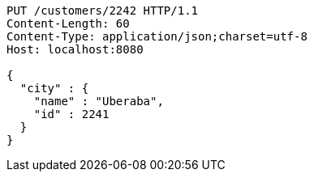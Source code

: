 [source,http,options="nowrap"]
----
PUT /customers/2242 HTTP/1.1
Content-Length: 60
Content-Type: application/json;charset=utf-8
Host: localhost:8080

{
  "city" : {
    "name" : "Uberaba",
    "id" : 2241
  }
}
----